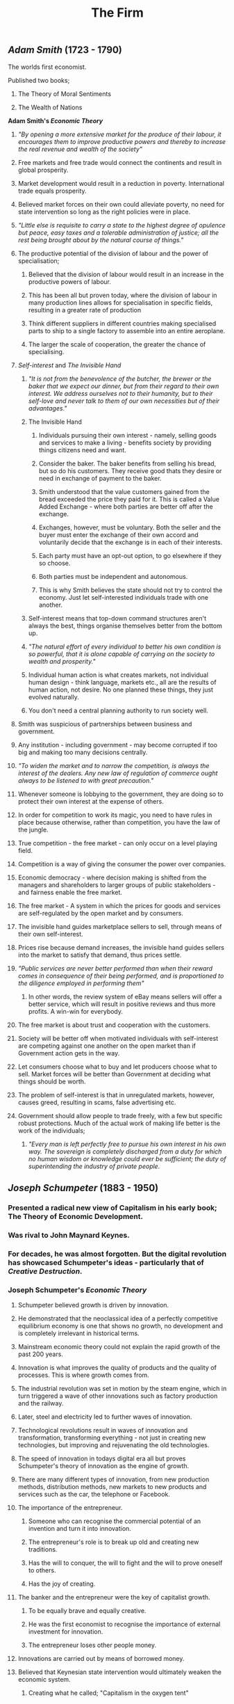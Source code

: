 #+TITLE: The Firm

** [[Adam Smith]] (1723 - 1790)
**** The worlds first economist.
**** Published two books;
***** The Theory of Moral Sentiments
***** The Wealth of Nations
**** *Adam Smith's [[Economic Theory]]*
***** /"By opening a more extensive market for the produce of their labour, it encourages them to improve productive powers and thereby to increase the real revenue and wealth of the society"/
***** Free markets and free trade would connect the continents and result in global prosperity.
***** Market development would result in a reduction in poverty. International trade equals prosperity.
***** Believed market forces on their own could alleviate poverty, no need for state intervention so long as the right policies were in place.
***** /"Little else is requisite to carry a state to the highest degree of opulence but peace, easy taxes and a tolerable administration of justice; all the rest being brought about by the natural course of things."/
***** The productive potential of the division of labour and the power of specialisation;
****** Believed that the division of labour would result in an increase in the productive powers of labour.
****** This has been all but proven today, where the division of labour in many production lines allows for specialisation in specific fields, resulting in a greater rate of production
****** Think different suppliers in different countries making specialised parts to ship to a single factory to assemble into an entire aeroplane.
****** The larger the scale of cooperation, the greater the chance of specialising.
***** [[Self-interest]] and [[The Invisible Hand]]
****** /"It is not from the benevolence of the butcher, the brewer or the baker that we expect our dinner, but from their regard to their own interest. We address ourselves not to their humanity, but to their self-love and never talk to them of our own necessities but of their advantages."/
****** The Invisible Hand
******* Individuals pursuing their own interest - namely, selling goods and services to make a living - benefits society by providing things citizens need and want.
******* Consider the baker. The baker benefits from selling his bread, but so do his customers. They receive good thats they desire or need in exchange of payment to the baker.
******* Smith understood that the value customers gained from the bread exceeded the price they paid for it. This is called a Value Added Exchange - where both parties are better off after the exchange.
******* Exchanges, however, must be voluntary. Both the seller and the buyer must enter the exchange of their own accord and voluntarily decide that the exchange is in each of their interests.
******* Each party must have an opt-out option, to go elsewhere if they so choose.
******* Both parties must be independent and autonomous.
******* This is why Smith believes the state should not try to control the economy. Just let self-interested individuals trade with one another.
****** Self-interest means that top-down command structures aren't always the best, things organise themselves better from the bottom up.
****** /"The natural effort of every individual to better his own condition is so powerful, that it is alone capable of carrying on the society to wealth and prosperity."/
****** Individual human action is what creates markets, not individual human design - think language, markets etc., all are the results of human action, not desire. No one planned these things, they just evolved naturally.
****** You don't need a central planning authority to run society well.
***** Smith was suspicious of partnerships between business and government.
***** Any institution - including government - may become corrupted if too big and making too many decisions centrally.
***** /"To widen the market and to narrow the competition, is always the interest of the dealers. Any new law of regulation of commerce ought always to be listened to with great precaution."/
***** Whenever someone is lobbying to the government, they are doing so to protect their own interest at the expense of others.
***** In order for competition to work its magic, you need to have rules in place because otherwise, rather than competition, you have the law of the jungle.
***** True competition - the free market - can only occur on a level playing field.
***** Competition is a way of giving the consumer the power over companies.
***** Economic democracy - where decision making is shifted from the managers and shareholders to larger groups of public stakeholders - and fairness enable the free market.
***** The free market - A system in which the prices for goods and services are self-regulated by the open market and by consumers.
***** The invisible hand guides marketplace sellers to sell, through means of their own self-interest.
***** Prices rise because demand increases, the invisible hand guides sellers into the market to satisfy that demand, thus prices settle.
***** /"Public services are never better performed than when their reward comes in consequence of their being performed, and is proportioned to the diligence employed in performing them"/
****** In other words, the review system of eBay means sellers will offer a better service, which will result in positive reviews and thus more profits. A win-win for everybody.
***** The free market is about trust and cooperation with the customers.
***** Society will be better off when motivated individuals with self-interest are competing against one another on the open market than if Government action gets in the way.
***** Let consumers choose what to buy and let producers choose what to sell. Market forces will be better than Government at deciding what things should be worth.
***** The problem of self-interest is that in unregulated markets, however, causes greed, resulting in scams, false advertising etc.
***** Government should allow people to trade freely, with a few but specific robust protections. Much of the actual work of making life better is the work of the individuals;
****** /"Every man is left perfectly free to pursue his own interest in his own way. The sovereign is completely discharged from a duty for which no human wisdom or knowledge could ever be sufficient; the duty of superintending the industry of private people./
** [[Joseph Schumpeter]] (1883 - 1950)
*** Presented a radical new view of Capitalism in his early book; The Theory of Economic Development.
*** Was rival to John Maynard Keynes.
*** For decades, he was almost forgotten. But the digital revolution has showcased Schumpeter's ideas - particularly that of [[Creative Destruction]].
*** Joseph Schumpeter's [[Economic Theory]]
**** Schumpeter believed growth is driven by innovation.
**** He demonstrated that the neoclassical idea of a perfectly competitive equilibrium economy is one that shows no growth, no development and is completely irrelevant in historical terms.
**** Mainstream economic theory could not explain the rapid growth of the past 200 years.
**** Innovation is what improves the quality of products and the quality of processes. This is where growth comes from.
**** The industrial revolution was set in motion by the steam engine, which in turn triggered a wave of other innovations such as factory production and the railway.
**** Later, steel and electricity led to further waves of innovation.
**** Technological revolutions result in waves of innovation and transformation, transforming everything - not just in creating new technologies, but improving and rejuvenating the old technologies.
**** The speed of innovation in todays digital era all but proves Schumpeter's theory of innovation as the engine of growth.
**** There are many different types of innovation, from new production methods, distribution methods, new markets to new products and services such as the car, the telephone or Facebook.
**** The importance of the entrepreneur.
***** Someone who can recognise the commercial potential of an invention and turn it into innovation.
***** The entrepreneur's role is to break up old and creating new traditions.
***** Has the will to conquer, the will to fight and the will to prove oneself to others.
***** Has the joy of creating.
**** The banker and the entrepreneur were the key of capitalist growth.
***** To be equally brave and equally creative.
***** He was the first economist to recognise the importance of external investment for innovation.
***** The entrepreneur loses other people money.
**** Innovations are carried out by means of borrowed money.
**** Believed that Keynesian state intervention would ultimately weaken the economic system.
***** Creating what he called; "Capitalism in the oxygen tent"

